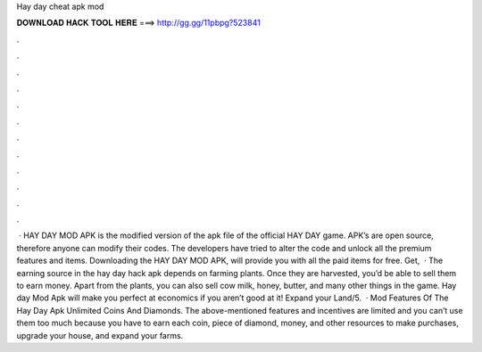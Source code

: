 Hay day cheat apk mod

𝐃𝐎𝐖𝐍𝐋𝐎𝐀𝐃 𝐇𝐀𝐂𝐊 𝐓𝐎𝐎𝐋 𝐇𝐄𝐑𝐄 ===> http://gg.gg/11pbpg?523841

.

.

.

.

.

.

.

.

.

.

.

.

 · HAY DAY MOD APK is the modified version of the apk file of the official HAY DAY game. APK’s are open source, therefore anyone can modify their codes. The developers have tried to alter the code and unlock all the premium features and items. Downloading the HAY DAY MOD APK, will provide you with all the paid items for free. Get,  · The earning source in the hay day hack apk depends on farming plants. Once they are harvested, you’d be able to sell them to earn money. Apart from the plants, you can also sell cow milk, honey, butter, and many other things in the game. Hay day Mod Apk will make you perfect at economics if you aren’t good at it! Expand your Land/5.  · Mod Features Of The Hay Day Apk Unlimited Coins And Diamonds. The above-mentioned features and incentives are limited and you can’t use them too much because you have to earn each coin, piece of diamond, money, and other resources to make purchases, upgrade your house, and expand your farms.